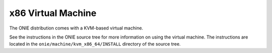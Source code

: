 .. Copyright (C) 2014 Curt Brune <curt@cumulusnetworks.com>
   Copyright (C) 2014 Pete Bratach <pete@cumulusnetworks.com>
   SPDX-License-Identifier:     GPL-2.0

.. _x86_virtual_machine:

*******************
x86 Virtual Machine
*******************

The ONIE distribution comes with a KVM-based virtual machine.

See the instructions in the ONIE source tree for more information on
using the virtual machine.  The instructions are located in the
``onie/machine/kvm_x86_64/INSTALL`` directory of the source tree.
